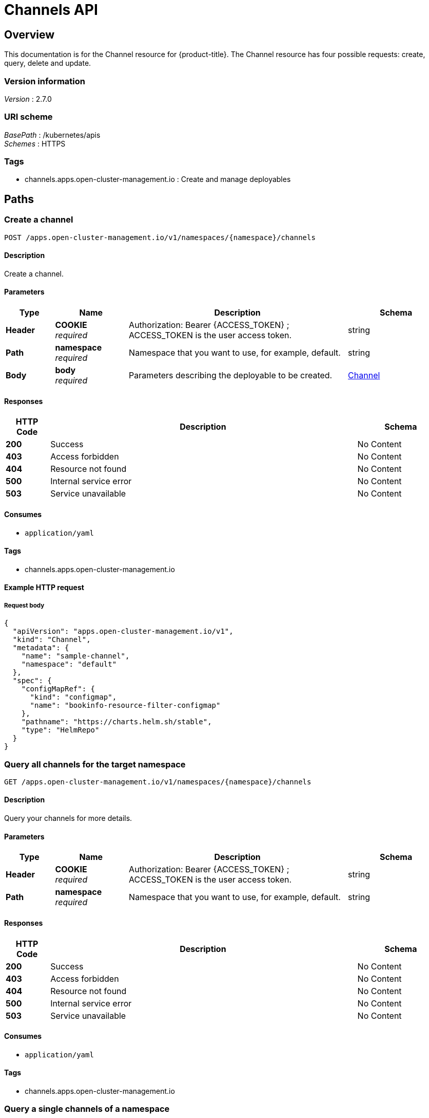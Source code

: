 [#channels-api]
= Channels API


[[_rhacm-docs_apis_channels_jsonoverview]]
== Overview
This documentation is for the Channel resource for {product-title}. The Channel resource has four possible requests: create, query, delete and update.


=== Version information
[%hardbreaks]
__Version__ : 2.7.0


=== URI scheme
[%hardbreaks]
__BasePath__ : /kubernetes/apis
__Schemes__ : HTTPS


=== Tags

* channels.apps.open-cluster-management.io : Create and manage deployables


[[_rhacm-docs_apis_channels_jsonpaths]]
== Paths

[[_rhacm-docs_apis_channels_jsoncreatechannel]]
=== Create a channel
....
POST /apps.open-cluster-management.io/v1/namespaces/{namespace}/channels
....


==== Description
Create a channel.


==== Parameters

[options="header", cols=".^2a,.^3a,.^9a,.^4a"]
|===
|Type|Name|Description|Schema
|**Header**|**COOKIE** +
__required__|Authorization: Bearer {ACCESS_TOKEN} ; ACCESS_TOKEN is the user access token.|string
|**Path**|**namespace** +
__required__|Namespace that you want to use, for example, default.|string
|**Body**|**body** +
__required__|Parameters describing the deployable to be created.|<<_rhacm-docs_apis_channels_jsonchannel,Channel>>
|===


==== Responses

[options="header", cols=".^2a,.^14a,.^4a"]
|===
|HTTP Code|Description|Schema
|**200**|Success|No Content
|**403**|Access forbidden|No Content
|**404**|Resource not found|No Content
|**500**|Internal service error|No Content
|**503**|Service unavailable|No Content
|===


==== Consumes

* `application/yaml`


==== Tags

* channels.apps.open-cluster-management.io


==== Example HTTP request

===== Request body
[source,json]
----
{
  "apiVersion": "apps.open-cluster-management.io/v1",
  "kind": "Channel",
  "metadata": {
    "name": "sample-channel",
    "namespace": "default"
  },
  "spec": {
    "configMapRef": {
      "kind": "configmap",
      "name": "bookinfo-resource-filter-configmap"
    },
    "pathname": "https://charts.helm.sh/stable",
    "type": "HelmRepo"
  }
}
----


[[_rhacm-docs_apis_channels_jsonquerychannels]]
=== Query all channels for the target namespace
....
GET /apps.open-cluster-management.io/v1/namespaces/{namespace}/channels
....


==== Description
Query your channels for more details.


==== Parameters

[options="header", cols=".^2a,.^3a,.^9a,.^4a"]
|===
|Type|Name|Description|Schema
|**Header**|**COOKIE** +
__required__|Authorization: Bearer {ACCESS_TOKEN} ; ACCESS_TOKEN is the user access token.|string
|**Path**|**namespace** +
__required__|Namespace that you want to use, for example, default.|string
|===


==== Responses

[options="header", cols=".^2a,.^14a,.^4a"]
|===
|HTTP Code|Description|Schema
|**200**|Success|No Content
|**403**|Access forbidden|No Content
|**404**|Resource not found|No Content
|**500**|Internal service error|No Content
|**503**|Service unavailable|No Content
|===


==== Consumes

* `application/yaml`


==== Tags

* channels.apps.open-cluster-management.io


[[_rhacm-docs_apis_channels_jsonquerychannel]]
=== Query a single channels of a namespace
....
GET /apps.open-cluster-management.io/v1/namespaces/{namespace}/channels/{channel_name}
....


==== Description
Query a single channels for more details.


==== Parameters

[options="header", cols=".^2a,.^3a,.^9a,.^4a"]
|===
|Type|Name|Description|Schema
|**Header**|**COOKIE** +
__required__|Authorization: Bearer {ACCESS_TOKEN} ; ACCESS_TOKEN is the user access token.|string
|**Path**|**channel_name** +
__required__|Name of the deployable that you wan to query.|string
|**Path**|**namespace** +
__required__|Namespace that you want to use, for example, default.|string
|===


==== Responses

[options="header", cols=".^2a,.^14a,.^4a"]
|===
|HTTP Code|Description|Schema
|**200**|Success|No Content
|**403**|Access forbidden|No Content
|**404**|Resource not found|No Content
|**500**|Internal service error|No Content
|**503**|Service unavailable|No Content
|===


==== Tags

* channels.apps.open-cluster-management.io


[[_rhacm-docs_apis_channels_jsonchanneldeployable]]
=== Delete a Channel
....
DELETE /apps.open-cluster-management.io/v1/namespaces/{namespace}/channels/{channel_name}
....


==== Parameters

[options="header", cols=".^2a,.^3a,.^9a,.^4a"]
|===
|Type|Name|Description|Schema
|**Header**|**COOKIE** +
__required__|Authorization: Bearer {ACCESS_TOKEN} ; ACCESS_TOKEN is the user access token.|string
|**Path**|**channel_name** +
__required__|Name of the Channel that you want to delete.|string
|**Path**|**namespace** +
__required__|Namespace that you want to use, for example, default.|string
|===


==== Responses

[options="header", cols=".^2a,.^14a,.^4a"]
|===
|HTTP Code|Description|Schema
|**200**|Success|No Content
|**403**|Access forbidden|No Content
|**404**|Resource not found|No Content
|**500**|Internal service error|No Content
|**503**|Service unavailable|No Content
|===


==== Tags

* channels.apps.open-cluster-management.io




[[_rhacm-docs_apis_channels_jsondefinitions]]
== Definitions

[[_rhacm-docs_apis_channels_jsonchannel]]
=== Channel

[options="header", cols=".^3a,.^4a"]
|===
|Name|Schema
|**apiVersion** +
__required__|string
|**kind** +
__required__|string
|**metadata** +
__required__|object
|**spec** +
__required__|<<_rhacm-docs_apis_channels_jsonchannel_spec,spec>>
|===

[[_rhacm-docs_apis_channels_jsonchannel_spec]]
**spec**

[options="header", cols=".^3a,.^11a,.^4a"]
|===
|Name|Description|Schema
|**configMapRef** +
__optional__|ObjectReference contains enough information to let you inspect or modify the referred object.|<<_rhacm-docs_apis_channels_jsonchannel_configmapref,configMapRef>>
|**gates** +
__optional__|ChannelGate defines criteria for promote to channel|<<_rhacm-docs_apis_channels_jsonchannel_gates,gates>>
|**pathname** +
__required__||string
|**secretRef** +
__optional__|ObjectReference contains enough information to let you inspect or modify the referred object.|<<_rhacm-docs_apis_channels_jsonchannel_secretref,secretRef>>
|**sourceNamespaces** +
__optional__|| enum (Namespace, HelmRepo, ObjectBucket, Git, namespace, helmrepo, objectbucket, github) array
|===

[[_rhacm-docs_apis_channels_jsonchannel_configmapref]]
**configMapRef**

[options="header", cols=".^3a,.^11a,.^4a"]
|===
|Name|Description|Schema
|**apiVersion** +
__optional__|API version of the referent.|string
|**fieldPath** +
__optional__|If referring to a piece of an object instead of an entire object, this string should contain a valid JSON/Go field access statement, such as desiredState.manifest.containers[2]. For example, if the object reference is to a container within a pod, this would take on a value like: "spec.containers{name}" (where "name" refers to the name of the container that triggered the event) or if no container name is specified "spec.containers[2]" (container with index 2 in this pod). This syntax is chosen only to have some well-defined way of referencing a part of an object. TODO: this design is not final and this field is subject to change in the future.|string
|**kind** +
__optional__|Kind of the referent. More info: https://git.k8s.io/community/contributors/devel/api-conventions.md#types-kinds|string
|**name** +
__optional__|Name of the referent. More info: https://kubernetes.io/docs/concepts/overview/working-with-objects/names/#names[Names]|string
|**namespace** +
__optional__|Namespace of the referent. More info: https://kubernetes.io/docs/concepts/overview/working-with-objects/namespaces/|string
|**resourceVersion** +
__optional__|Specific resourceVersion to which this reference is made, if any. More info: https://git.k8s.io/community/contributors/devel/api-conventions.md#concurrency-control-and-consistency|string
|**uid** +
__optional__|UID of the referent. More info: https://kubernetes.io/docs/concepts/overview/working-with-objects/names/#uids[UIDs]|string
|===

[[_rhacm-docs_apis_channels_jsonchannel_gates]]
**gates**

[options="header", cols=".^3a,.^11a,.^4a"]
|===
|Name|Description|Schema
|**annotations** +
__optional__|typical annotations of k8s|<<_rhacm-docs_apis_channels_jsonchannel_gates_annotations,annotations>>
|**labelSelector** +
__optional__|A label selector is a label query over a set of resources. The result of matchLabels and matchExpressions are ANDed. An empty label selector matches all objects. A null label selector matches no objects.|<<_rhacm-docs_apis_channels_jsonchannel_gates_labelselector,labelSelector>>
|**name** +
__optional__||string
|===

[[_rhacm-docs_apis_channels_jsonchannel_gates_annotations]]
**annotations**

[options="header", cols=".^3a,.^4a"]
|===
|Name|Schema
|**key** +
__optional__|string
|**value** +
__optional__|string
|===

[[_rhacm-docs_apis_channels_jsonchannel_gates_labelselector]]
**labelSelector**

[options="header", cols=".^3a,.^11a,.^4a"]
|===
|Name|Description|Schema
|**matchExpressions** +
__optional__|matchExpressions is a list of label selector requirements. The requirements are ANDed.| <<_rhacm-docs_apis_channels_jsonchannel_gates_labelselector_matchexpressions,matchExpressions>> array
|**matchLabels** +
__optional__|matchLabels is a map of {key,value} pairs. A single {key,value} in the matchLabels map is equivalent to an element of matchExpressions, whose key field is "key", the operator is "In", and the values array contains only "value". The requirements are ANDed.| string, string map
|===

[[_rhacm-docs_apis_channels_jsonchannel_gates_labelselector_matchexpressions]]
**matchExpressions**

[options="header", cols=".^3a,.^11a,.^4a"]
|===
|Name|Description|Schema
|**key** +
__required__|key is the label key that the selector applies to.|string
|**operator** +
__required__|operator represents a key's relationship to a set of values. Valid operators are In, NotIn, Exists and DoesNotExist.|string
|**values** +
__optional__|values is an array of string values. If the operator is In or NotIn, the values array must be non-empty. If the operator is Exists or DoesNotExist, the values array must be empty. This array is replaced during a strategic merge patch.| string array
|===

[[_rhacm-docs_apis_channels_jsonchannel_secretref]]
**secretRef**

[options="header", cols=".^3a,.^11a,.^4a"]
|===
|Name|Description|Schema
|**apiVersion** +
__optional__|API version of the referent.|string
|**fieldPath** +
__optional__|If referring to a piece of an object instead of an entire object, this string should contain a valid JSON/Go field access statement, such as desiredState.manifest.containers[2]. For example, if the object reference is to a container within a pod, this would take on a value like: "spec.containers{name}" (where "name" refers to the name of the container that triggered the event) or if no container name is specified "spec.containers[2]" (container with index 2 in this pod). This syntax is chosen only to have some well-defined way of referencing a part of an object. TODO: this design is not final and this field is subject to change in the future.|string
|**kind** +
__optional__|Kind of the referent. More info: https://git.k8s.io/community/contributors/devel/api-conventions.md#types-kinds|string
|**name** +
__optional__|Name of the referent. More info: https://kubernetes.io/docs/concepts/overview/working-with-objects/names/#names[Names]|string
|**namespace** +
__optional__|Namespace of the referent. More info: https://kubernetes.io/docs/concepts/overview/working-with-objects/namespaces/|string
|**resourceVersion** +
__optional__|Specific resourceVersion to which this reference is made, if any. More info: https://git.k8s.io/community/contributors/devel/api-conventions.md#concurrency-control-and-consistency|string
|**uid** +
__optional__|UID of the referent. More info: https://kubernetes.io/docs/concepts/overview/working-with-objects/names/#uids[UIIDs]|string
|===





